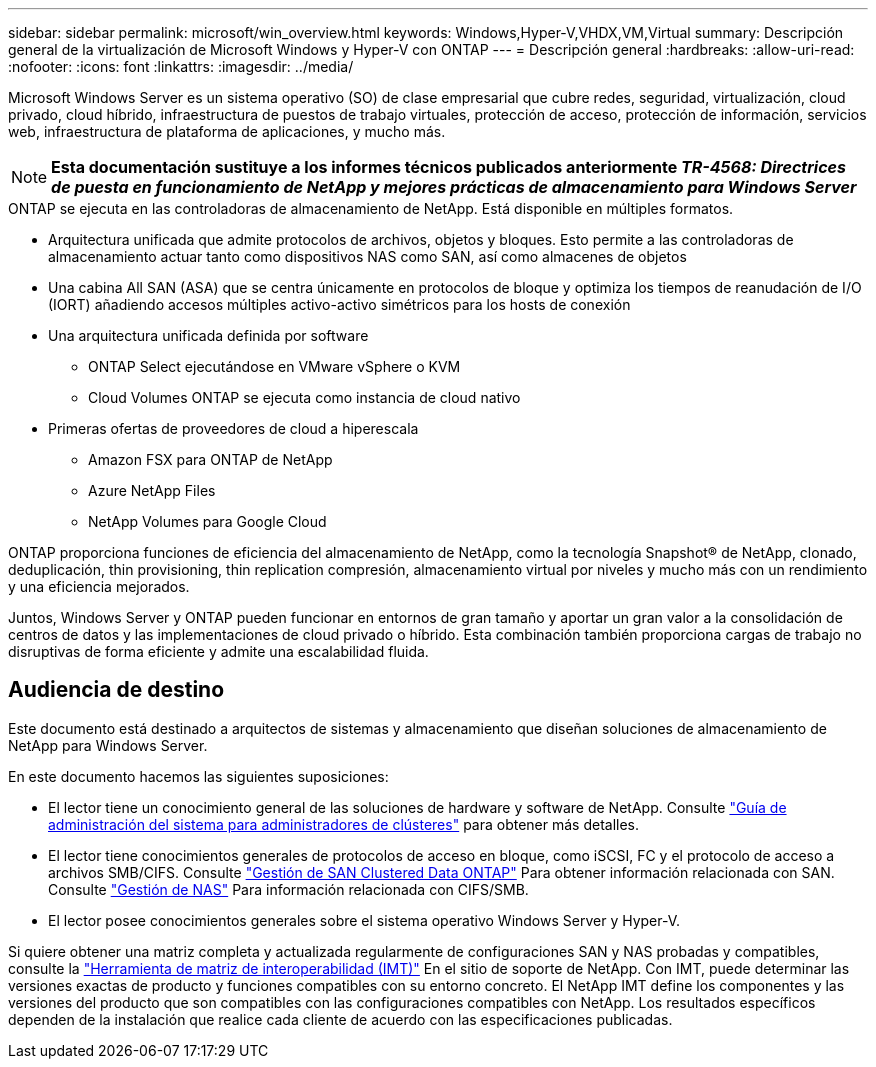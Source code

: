 ---
sidebar: sidebar 
permalink: microsoft/win_overview.html 
keywords: Windows,Hyper-V,VHDX,VM,Virtual 
summary: Descripción general de la virtualización de Microsoft Windows y Hyper-V con ONTAP 
---
= Descripción general
:hardbreaks:
:allow-uri-read: 
:nofooter: 
:icons: font
:linkattrs: 
:imagesdir: ../media/


[role="lead"]
Microsoft Windows Server es un sistema operativo (SO) de clase empresarial que cubre redes, seguridad, virtualización, cloud privado, cloud híbrido, infraestructura de puestos de trabajo virtuales, protección de acceso, protección de información, servicios web, infraestructura de plataforma de aplicaciones, y mucho más.


NOTE: *Esta documentación sustituye a los informes técnicos publicados anteriormente _TR-4568: Directrices de puesta en funcionamiento de NetApp y mejores prácticas de almacenamiento para Windows Server_*

.ONTAP se ejecuta en las controladoras de almacenamiento de NetApp. Está disponible en múltiples formatos.
* Arquitectura unificada que admite protocolos de archivos, objetos y bloques. Esto permite a las controladoras de almacenamiento actuar tanto como dispositivos NAS como SAN, así como almacenes de objetos
* Una cabina All SAN (ASA) que se centra únicamente en protocolos de bloque y optimiza los tiempos de reanudación de I/O (IORT) añadiendo accesos múltiples activo-activo simétricos para los hosts de conexión
* Una arquitectura unificada definida por software
+
** ONTAP Select ejecutándose en VMware vSphere o KVM
** Cloud Volumes ONTAP se ejecuta como instancia de cloud nativo


* Primeras ofertas de proveedores de cloud a hiperescala
+
** Amazon FSX para ONTAP de NetApp
** Azure NetApp Files
** NetApp Volumes para Google Cloud




ONTAP proporciona funciones de eficiencia del almacenamiento de NetApp, como la tecnología Snapshot(R) de NetApp, clonado, deduplicación, thin provisioning, thin replication compresión, almacenamiento virtual por niveles y mucho más con un rendimiento y una eficiencia mejorados.

Juntos, Windows Server y ONTAP pueden funcionar en entornos de gran tamaño y aportar un gran valor a la consolidación de centros de datos y las implementaciones de cloud privado o híbrido. Esta combinación también proporciona cargas de trabajo no disruptivas de forma eficiente y admite una escalabilidad fluida.



== Audiencia de destino

Este documento está destinado a arquitectos de sistemas y almacenamiento que diseñan soluciones de almacenamiento de NetApp para Windows Server.

En este documento hacemos las siguientes suposiciones:

* El lector tiene un conocimiento general de las soluciones de hardware y software de NetApp. Consulte https://docs.netapp.com/us-en/ontap/cluster-admin/index.html["Guía de administración del sistema para administradores de clústeres"] para obtener más detalles.
* El lector tiene conocimientos generales de protocolos de acceso en bloque, como iSCSI, FC y el protocolo de acceso a archivos SMB/CIFS. Consulte https://docs.netapp.com/us-en/ontap/san-management/index.html["Gestión de SAN Clustered Data ONTAP"] Para obtener información relacionada con SAN. Consulte https://docs.netapp.com/us-en/ontap/nas-management/index.html["Gestión de NAS"] Para información relacionada con CIFS/SMB.
* El lector posee conocimientos generales sobre el sistema operativo Windows Server y Hyper-V.


Si quiere obtener una matriz completa y actualizada regularmente de configuraciones SAN y NAS probadas y compatibles, consulte la http://mysupport.netapp.com/matrix/["Herramienta de matriz de interoperabilidad (IMT)"] En el sitio de soporte de NetApp. Con IMT, puede determinar las versiones exactas de producto y funciones compatibles con su entorno concreto. El NetApp IMT define los componentes y las versiones del producto que son compatibles con las configuraciones compatibles con NetApp. Los resultados específicos dependen de la instalación que realice cada cliente de acuerdo con las especificaciones publicadas.

